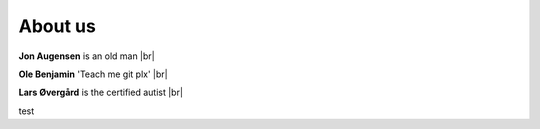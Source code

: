 About us 
==========




**Jon Augensen** is an old man |br|

**Ole Benjamin** 'Teach me git plx' |br|


**Lars Øvergård** is the certified autist |br|

test

.. |br| raw:: html

   <br />